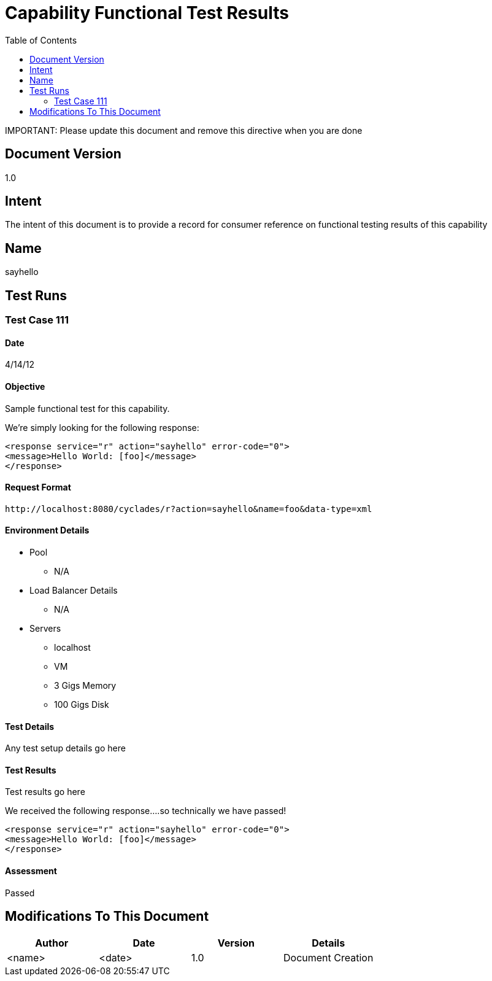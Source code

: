 ////////////////////////////////////////////////////////////////////////////////
Copyright (c) 2012, THE BOARD OF TRUSTEES OF THE LELAND STANFORD JUNIOR UNIVERSITY
All rights reserved.

Redistribution and use in source and binary forms, with or without modification,
are permitted provided that the following conditions are met:

   Redistributions of source code must retain the above copyright notice,
   this list of conditions and the following disclaimer.
   Redistributions in binary form must reproduce the above copyright notice,
   this list of conditions and the following disclaimer in the documentation
   and/or other materials provided with the distribution.
   Neither the name of the STANFORD UNIVERSITY nor the names of its contributors
   may be used to endorse or promote products derived from this software without
   specific prior written permission.

THIS SOFTWARE IS PROVIDED BY THE COPYRIGHT HOLDERS AND CONTRIBUTORS "AS IS" AND
ANY EXPRESS OR IMPLIED WARRANTIES, INCLUDING, BUT NOT LIMITED TO, THE IMPLIED
WARRANTIES OF MERCHANTABILITY AND FITNESS FOR A PARTICULAR PURPOSE ARE DISCLAIMED.
IN NO EVENT SHALL THE COPYRIGHT HOLDER OR CONTRIBUTORS BE LIABLE FOR ANY DIRECT,
INDIRECT, INCIDENTAL, SPECIAL, EXEMPLARY, OR CONSEQUENTIAL DAMAGES (INCLUDING,
BUT NOT LIMITED TO, PROCUREMENT OF SUBSTITUTE GOODS OR SERVICES; LOSS OF USE,
DATA, OR PROFITS; OR BUSINESS INTERRUPTION) HOWEVER CAUSED AND ON ANY THEORY OF
LIABILITY, WHETHER IN CONTRACT, STRICT LIABILITY, OR TORT (INCLUDING NEGLIGENCE
OR OTHERWISE) ARISING IN ANY WAY OUT OF THE USE OF THIS SOFTWARE, EVEN IF ADVISED
OF THE POSSIBILITY OF SUCH DAMAGE.
////////////////////////////////////////////////////////////////////////////////

= Capability Functional Test Results
:toc:

[red yellow-background]#IMPORTANT: Please update this document and remove this directive when you are done#

== Document Version
1.0

== Intent
The intent of this document is to provide a record for consumer reference on functional testing results of this capability

== Name
sayhello

== Test Runs

=== Test Case 111

==== Date
4/14/12

==== Objective
Sample functional test for this capability.

We're simply looking for the following response:
----
<response service="r" action="sayhello" error-code="0">
<message>Hello World: [foo]</message>
</response>
----

==== Request Format

----
http://localhost:8080/cyclades/r?action=sayhello&name=foo&data-type=xml
----

==== Environment Details

* Pool 
	** N/A
* Load Balancer Details
	** N/A
* Servers
	** localhost
	** VM
	** 3 Gigs Memory
	** 100 Gigs Disk

==== Test Details

Any test setup details go here

==== Test Results

Test results go here

We received the following response....so technically we have passed!
----
<response service="r" action="sayhello" error-code="0">
<message>Hello World: [foo]</message>
</response>
----

==== Assessment

[green]#Passed#

== Modifications To This Document

[options="header"]
|=========================================================
|Author			|Date		|Version	|Details
|<name>			|<date>		|1.0		|Document Creation
|=========================================================
